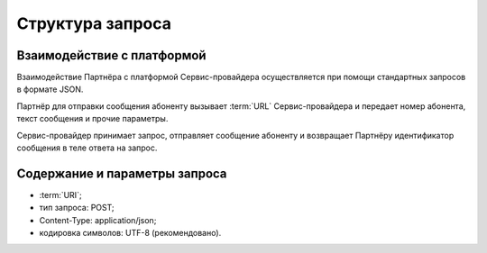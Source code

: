 
Структура запроса
===================

Взаимодействие с платформой
----------------------------

Взаимодействие Партнёра с платформой Сервис-провайдера осуществляется при помощи стандартных запросов в формате JSON. 

Партнёр для отправки сообщения абоненту вызывает :term:`URL` Сервис-провайдера и передает номер абонента, текст сообщения и прочие параметры. 

Сервис-провайдер принимает запрос, отправляет сообщение абоненту и возвращает Партнёру идентификатор сообщения в теле ответа на запрос. 


Содержание и параметры запроса
-------------------------------

-   :term:`URI`;

-  тип запроса: POST;

-  Content-Type: application/json;

-  кодировка символов: UTF-8 (рекомендовано).

   
